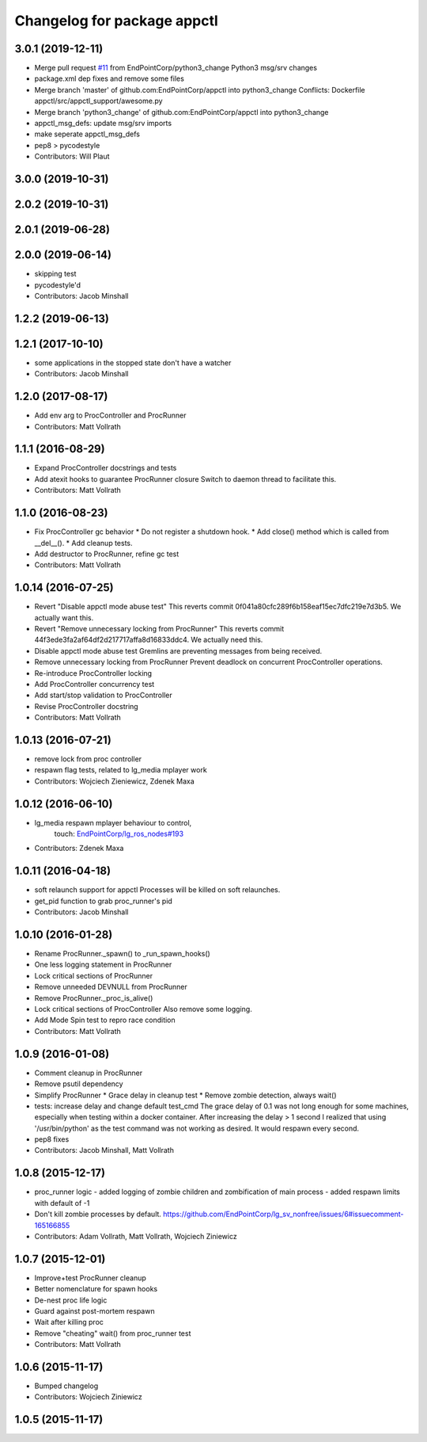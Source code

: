 ^^^^^^^^^^^^^^^^^^^^^^^^^^^^
Changelog for package appctl
^^^^^^^^^^^^^^^^^^^^^^^^^^^^

3.0.1 (2019-12-11)
------------------
* Merge pull request `#11 <https://github.com/EndPointCorp/appctl/issues/11>`_ from EndPointCorp/python3_change
  Python3 msg/srv changes
* package.xml dep fixes and remove some files
* Merge branch 'master' of github.com:EndPointCorp/appctl into python3_change
  Conflicts:
  Dockerfile
  appctl/src/appctl_support/awesome.py
* Merge branch 'python3_change' of github.com:EndPointCorp/appctl into python3_change
* appctl_msg_defs: update msg/srv imports
* make seperate appctl_msg_defs
* pep8 > pycodestyle
* Contributors: Will Plaut

3.0.0 (2019-10-31)
------------------

2.0.2 (2019-10-31)
------------------

2.0.1 (2019-06-28)
------------------

2.0.0 (2019-06-14)
------------------
* skipping test
* pycodestyle'd
* Contributors: Jacob Minshall

1.2.2 (2019-06-13)
------------------

1.2.1 (2017-10-10)
------------------
* some applications in the stopped state don't have a watcher
* Contributors: Jacob Minshall

1.2.0 (2017-08-17)
------------------
* Add env arg to ProcController and ProcRunner
* Contributors: Matt Vollrath

1.1.1 (2016-08-29)
------------------
* Expand ProcController docstrings and tests
* Add atexit hooks to guarantee ProcRunner closure
  Switch to daemon thread to facilitate this.
* Contributors: Matt Vollrath

1.1.0 (2016-08-23)
------------------
* Fix ProcController gc behavior
  * Do not register a shutdown hook.
  * Add close() method which is called from __del_\_().
  * Add cleanup tests.
* Add destructor to ProcRunner, refine gc test
* Contributors: Matt Vollrath

1.0.14 (2016-07-25)
-------------------
* Revert "Disable appctl mode abuse test"
  This reverts commit 0f041a80cfc289f6b158eaf15ec7dfc219e7d3b5.
  We actually want this.
* Revert "Remove unnecessary locking from ProcRunner"
  This reverts commit 44f3ede3fa2af64df2d217717affa8d16833ddc4.
  We actually need this.
* Disable appctl mode abuse test
  Gremlins are preventing messages from being received.
* Remove unnecessary locking from ProcRunner
  Prevent deadlock on concurrent ProcController operations.
* Re-introduce ProcController locking
* Add ProcController concurrency test
* Add start/stop validation to ProcController
* Revise ProcController docstring
* Contributors: Matt Vollrath

1.0.13 (2016-07-21)
-------------------
* remove lock from proc controller
* respawn flag tests, related to lg_media mplayer work
* Contributors: Wojciech Zieniewicz, Zdenek Maxa

1.0.12 (2016-06-10)
-------------------
* lg_media respawn mplayer behaviour to control,
   touch: `EndPointCorp/lg_ros_nodes#193 <https://github.com/EndPointCorp/lg_ros_nodes/issues/193>`_
* Contributors: Zdenek Maxa

1.0.11 (2016-04-18)
-------------------
* soft relaunch support for appctl
  Processes will be killed on soft relaunches.
* get_pid function to grab proc_runner's pid
* Contributors: Jacob Minshall

1.0.10 (2016-01-28)
-------------------
* Rename ProcRunner._spawn() to _run_spawn_hooks()
* One less logging statement in ProcRunner
* Lock critical sections of ProcRunner
* Remove unneeded DEVNULL from ProcRunner
* Remove ProcRunner._proc_is_alive()
* Lock critical sections of ProcController
  Also remove some logging.
* Add Mode Spin test to repro race condition
* Contributors: Matt Vollrath

1.0.9 (2016-01-08)
------------------
* Comment cleanup in ProcRunner
* Remove psutil dependency
* Simplify ProcRunner
  * Grace delay in cleanup test
  * Remove zombie detection, always wait()
* tests: increase delay and change default test_cmd
  The grace delay of 0.1 was not long enough for some machines, especially
  when testing within a docker container. After increasing the delay > 1
  second I realized that using '/usr/bin/python' as the test command was
  not working as desired. It would respawn every second.
* pep8 fixes
* Contributors: Jacob Minshall, Matt Vollrath

1.0.8 (2015-12-17)
------------------
* proc_runner logic
  - added logging of zombie children and zombification of main process
  - added respawn limits with default of -1
* Don't kill zombie processes by default.
  https://github.com/EndPointCorp/lg_sv_nonfree/issues/6#issuecomment-165166855
* Contributors: Adam Vollrath, Matt Vollrath, Wojciech Ziniewicz

1.0.7 (2015-12-01)
------------------
* Improve+test ProcRunner cleanup
* Better nomenclature for spawn hooks
* De-nest proc life logic
* Guard against post-mortem respawn
* Wait after killing proc
* Remove "cheating" wait() from proc_runner test
* Contributors: Matt Vollrath

1.0.6 (2015-11-17)
------------------
* Bumped changelog
* Contributors: Wojciech Ziniewicz

1.0.5 (2015-11-17)
------------------
